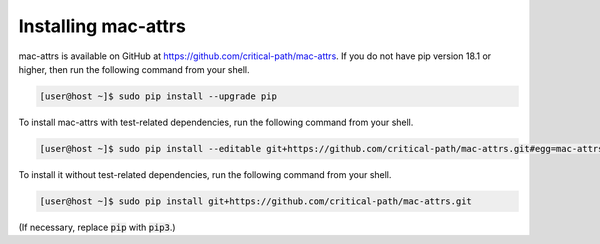 Installing mac-attrs
====================

mac-attrs is available on GitHub at https://github.com/critical-path/mac-attrs.  
If you do not have pip version 18.1 or higher, then run the following command from your shell.

.. code-block:: console

   [user@host ~]$ sudo pip install --upgrade pip

To install mac-attrs with test-related dependencies, run the following command from your shell.

.. code-block:: console

   [user@host ~]$ sudo pip install --editable git+https://github.com/critical-path/mac-attrs.git#egg=mac-attrs[test]

To install it without test-related dependencies, run the following command from your shell.

.. code-block:: console

   [user@host ~]$ sudo pip install git+https://github.com/critical-path/mac-attrs.git

(If necessary, replace :code:`pip` with :code:`pip3`.)
